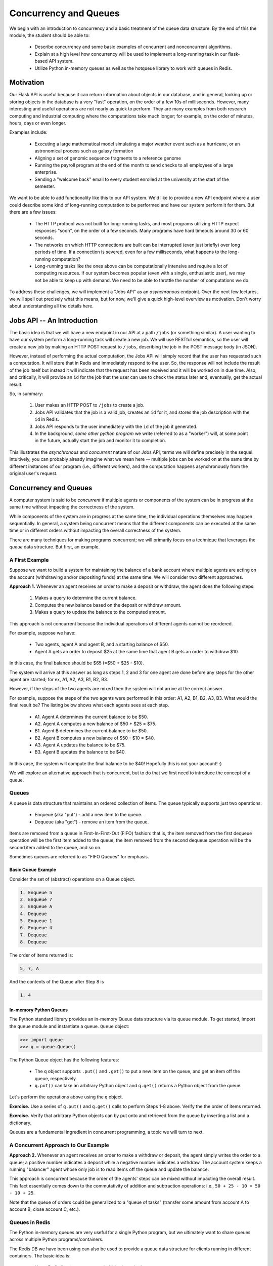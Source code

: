 Concurrency and Queues
======================

We begin with an introduction to concurrency and a basic treatment of the queue data structure.
By the end of this the module, the student should be able to:

  * Describe concurrency and some basic examples of concurrent and nonconcurrent algorithms.
  * Explain at a high level how concurrency will be used to implement a long-running task in our 
    flask-based API system.
  * Utilize Python in-memory queues as well as the hotqueue library to work with queues in Redis.


Motivation
----------

Our Flask API is useful because it can return information about objects in our database, and in general, looking up
or storing objects in the database is a very "fast" operation, on the order of a few 10s of milliseconds. However,
many interesting and useful operations are not nearly as quick to perform. They are many examples from both research
computing and industrial computing where the computations take much longer; for example, on the order of minutes, hours,
days or even longer.

Examples include:

  * Executing a large mathematical model simulating a major weather event such as a hurricane, 
    or an astronomical process such as galaxy formation
  * Aligning a set of genomic sequence fragments to a reference genome
  * Running the payroll program at the end of the month to send checks to all employees of a large enterprise.
  * Sending a "welcome back" email to every student enrolled at the university at the start of the semester.

We want to be able to add functionality like this to our API system. We'd like to provide a new API endpoint where a user
could describe some kind of long-running computation to be performed and have our system perform it for them. But there
are a few issues:

  * The HTTP protocol was not built for long-running tasks, and most programs utilizing HTTP expect responses "soon", on
    the order of a few seconds. Many programs have hard timeouts around 30 or 60 seconds.
  * The networks on which HTTP connections are built can be interrupted (even just briefly) over long periods of time. If
    a connection is severed, even for a few milliseconds, what happens to the long-running computation?
  * Long-running tasks like the ones above can be computationally intensive and require a lot of computing resources. If our
    system becomes popular (even with a single, enthusiastic user), we may not be able to keep up with demand. We need
    to be able to throttle the number of computations we do.

To address these challenges, we will implement a "Jobs API" as an *asynchronous* endpoint. Over the next few lectures,
we will spell out precisely what this means, but for now, we'll give a quick high-level overview as motivation. Don't
worry about understanding all the details here.


Jobs API -- An Introduction
---------------------------

The basic idea is that we will have a new endpoint in our API at a path ``/jobs`` (or something similar). A user wanting
to have our system perform a long-running task will create a new job. We will use RESTful semantics, so the user will
create a new job by making an HTTP POST request to ``/jobs``, describing the job in the POST message body (in JSON).

However, instead of performing the actual computation, the Jobs API will simply record that the user has requested
such a computation. It will store that in Redis and immediately respond to the user. So, the response will not include
the result of the job itself but instead it will indicate that the request has been received and it will be worked on
in due time. Also, and critically, it will provide an ``id`` for the job that the user can use to check the status later
and, eventually, get the actual result.

So, in summary:

  1. User makes an HTTP POST to ``/jobs`` to create a job.
  2. Jobs API validates that the job is a valid job, creates an ``id`` for it, and stores the job description with the
     ``id`` in Redis.
  3. Jobs API responds to the user immediately with the ``id`` of the job it generated.
  4. In the background, *some other python program* we write (referred to as a "worker") will, at some point in the
     future, actually start the job and monitor it to completion.

This illustrates the *asynchronous* and *concurrent* nature of our Jobs API, terms we will define precisely in the
sequel. Intuitively, you can probably already imagine what we mean here -- multiple jobs can be worked on at the same
time by different instances of our program (i.e., different workers), and the computation happens asynchronously from
the original user's request.



Concurrency and Queues
----------------------

A computer system is said to be *concurrent* if multiple agents or components of the system can be in progress at the
same time without impacting the correctness of the system.

While components of the system are in progress at the same time, the individual operations themselves may happen
sequentially. In general, a system being concurrent means that the different components can be executed at the same time
or in different orders without impacting the overall correctness of the system.

There are many techniques for making programs concurrent; we will primarily focus on a technique that leverages the
*queue* data structure. But first, an example.


A First Example
***************

Suppose we want to build a system for maintaining the balance of a bank account where multiple agents are acting on the account
(withdrawing and/or depositing funds) at the same time. We will consider two different approaches.

**Approach 1.** Whenever an agent receives an order to make a deposit or withdraw, the agent does the following steps:

  1. Makes a query to determine the current balance.
  2. Computes the new balance based on the deposit or withdraw amount.
  3. Makes a query to update the balance to the computed amount.

This approach is not concurrent because the individual operations of different agents cannot be reordered.

For example, suppose we have:

  * Two agents, agent A and agent B, and a starting balance of $50.
  * Agent A gets an order to deposit $25 at the same time that agent B gets an order to withdraw $10.


In this case, the final balance should be $65 (=$50 + $25 - $10).

The system will arrive at this answer as long as steps 1, 2 and 3 for one agent are done before any steps for
the other agent are started; for ex, A1, A2, A3, B1, B2, B3.

However, if the steps of the two agents are mixed then the system will
not arrive at the correct answer.

For example, suppose the steps of the two agents were performed in this order: A1, A2, B1, B2, A3, B3.
What would the final result be? The listing below shows what each agents sees at each step.

  * A1. Agent A determines the current balance to be $50.
  * A2. Agent A computes a new balance of $50 + $25 = $75.
  * B1. Agent B determines the current balance to be $50.
  * B2. Agent B computes a new balance of $50 - $10 = $40.
  * A3. Agent A updates the balance to be $75.
  * B3. Agent B updates the balance to be $40.

In this case, the system will compute the final balance to be $40! Hopefully this is not your account! :)


We will explore an alternative approach that is concurrent, but to do that we first need to introduce the concept of
a queue.


Queues
******

A queue is data structure that maintains an ordered collection of items. The queue typically supports just two
operations:

  * Enqueue (aka "put") - add a new item to the queue.
  * Dequeue (aka "get") - remove an item from the queue.

Items are removed from a queue in First-In-First-Out (FIFO) fashion: that is, the item removed from the first dequeue
operation will be the first item added to the queue, the item removed from the second dequeue operation will be the
second item added to the queue, and so on.

Sometimes queues are referred to as "FIFO Queues" for emphasis.


Basic Queue Example
^^^^^^^^^^^^^^^^^^^
Consider the set of (abstract) operations on a Queue object.

.. code-block:: bash

  1. Enqueue 5
  2. Enqueue 7
  3. Enqueue A
  4. Dequeue
  5. Enqueue 1
  6. Enqueue 4
  7. Dequeue
  8. Dequeue

The order of items returned is:

.. code-block:: bash

  5, 7, A

And the contents of the Queue after Step 8 is

.. code-block:: bash

  1, 4


In-memory Python Queues
^^^^^^^^^^^^^^^^^^^^^^^

The Python standard library provides an in-memory Queue data structure via its ``queue`` module. To get started, import the
``queue`` module and instantiate a ``queue.Queue`` object:


.. code-block:: python

  >>> import queue
  >>> q = queue.Queue()

The Python Queue object has the following features:

  * The ``q`` object supports ``.put()`` and ``.get()`` to put a new item on the queue, and get an item off
    the queue, respectively
  * ``q.put()`` can take an arbitrary Python object and ``q.get()`` returns a Python object from the queue.


Let's perform the operations above using the ``q`` object.


**Exercise.** Use a series of ``q.put()`` and ``q.get()`` calls to perform Steps 1-8 above. Verify the the order of items returned.

**Exercise.** Verify that arbitrary Python objects can by put onto and retrieved from the queue by inserting a list and a
dictionary.

Queues are a fundamental ingredient in concurrent programming, a topic we will turn to next.


A Concurrent Approach to Our Example
************************************

**Approach 2.** Whenever an agent receives an order to make a withdraw or deposit, the agent simply writes the
order to a queue; a positive number indicates a deposit while a negative number indicates a withdraw. The account
system keeps a running "balancer" agent whose only job is to read items off the queue and update the balance.

This approach is concurrent because the order of the agents' steps can be mixed without impacting the overall result.
This fact essentially comes down to the commutativity of addition and subtraction operations: i.e., ``50 + 25 - 10 = 50 - 10 + 25``.

Note that the queue of orders could be generalized to a "queue of tasks" (transfer some amount from account A to account B,
close account C, etc.).


Queues in Redis
***************

The Python in-memory queues are very useful for a single Python program, but we ultimately want to share queues across
multiple Python programs/containers.

The Redis DB we have been using can also be used to provide a queue data structure for clients running in different
containers. The basic idea is:

  * Use a Redis list data structure to hold the items in the queue.
  * Use the Redis list operations ``rpush``, ``lpop``, ``llen``, etc. to create a queue data structure.

For example:

  * ``rpush`` will add an element to the end of the list.
  * ``lpop`` will return an element from the front of the list, and return nothing if the list is empty.
  * ``llen`` will return the number of elements in the list.


Fortunately, we don't have to implement the queue ourselves, but know that if we needed to we could without too much effort.


Using the hotqueue library
**************************

We will leverage a small, open source Python library called ``hotqueue`` which has already implemented the a Queue
data structure in Redis using the approach outlined above. Besides not having to write it ourselves, the use of ``hotqueue``
will afford us a few additional features which we will look at later.

Here are the basics of the ``hotqueue`` library:

  * Hotqueue is not part of the Python standard library; you can install it with ``pip install hotqueue``
  * Creating a new queue data structure or connecting to an existing queue data structure is accomplished by creating
    a ``HotQueue`` object.
  * Constructing a ``HotQueue`` object takes very similar parameters to that of the ``StrictRedis`` but also takes a
    ``name`` attribute. The ``HotQueue`` object ultimately provides a connection to the Redis server.
  * Once constructed, a ``HotQueue`` object has ``.put()`` and ``.get()`` methods that act just like the corresponding
    methods of an in-memory Python queue.


A Hotqueue Example
^^^^^^^^^^^^^^^^^^

We will work this example out on the k8s cluster. You will need a Redis pod running on the cluster and you will also
need the python debug pod you created last lecture.

If you prefer, you can create a new deployment that uses the ``jstubbs/redis-client`` image with the required libraries
already installed installed using the following code --

.. code-block:: yaml

    ---
    apiVersion: apps/v1
    kind: Deployment
    metadata:
      name: redis-client-debug-deployment
      labels:
        app: redis-client-debug
    spec:
      replicas: 1
      selector:
        matchLabels:
          app: redis-client-debug
      template:
        metadata:
          labels:
            app: redis-client-debug
        spec:
          containers:
            - name: py39
              image: jstubbs/redis-client
              command: ['sleep', '999999999']

With your debug pod running, first, exec into it and install ``redis`` and ``hotqueue``.
You can optionally also install ``ipython`` which is a nicer Python REPL (Read, Evaluate, Print Loop).

.. note::

  The ``jstubbs/redis-client`` image has these libraries already installed.


.. code-block:: bash

  $ kubectl get pods -o wide
    NAME                                    READY   STATUS    RESTARTS   AGE    IP             NODE   NOMINATED NODE   READINESS GATES
    hello                                   1/1     Running   199        8d     10.244.5.214   c04    <none>           <none>
    hello-deployment-55f4459bf-npdrm        1/1     Running   79         3d7h   10.244.5.5     c04    <none>           <none>
    hello-pvc-deployment-6dbbfdc4b4-whjwb   1/1     Running   31         31h    10.244.3.143   c01    <none>           <none>
    helloflask-848c4fb54f-9j4fd             1/1     Running   0          30h    10.244.3.188   c01    <none>           <none>
    helloflask-848c4fb54f-gpqhb             1/1     Running   0          30h    10.244.5.75    c04    <none>           <none>
    jstubbs-test-redis-64cbc6b8cf-f6qrl     1/1     Running   0          3m5s   10.244.3.237   c01    <none>           <none>
    py-debug-deployment-5cc8cdd65f-tr9gq    1/1     Running   0          31h    10.244.3.177   c01    <none>           <none>

  $ kubectl exec -it py-debug-deployment-5cc8cdd65f-tr9gq -- /bin/bash

  $ pip install redis hotqueue ipython

Start the python (or ipython) shell and create the ``hotQueue.Queue`` object. You can use the Redis IP directly, or use
the Redis service IP if you creates one.

.. code-block:: python

    >>> from hotqueue import HotQueue
    >>> q = HotQueue("queue", host="<Redis_IP>", port=6379, db=1)

Note how similar the ``HotQueue()`` instantiation is to the ``StrictRedis`` instantiation. In the example above we named
the queue ``queue`` (not too creative), but it could have been anything.

.. note::

  In the definition above, we have set ``db=1`` to ensure we don't interfering with the main data of your Flask app.

Now we can add elements to the queue using the `.put()`; just like with in-memory Python queues, we can put any Python
object into the queue:

.. code-block:: python

  >>> q.put(1)
  >>> q.put('abc')
  >>> q.put(['1', 2, {'key': 'value'}, '4'])

We can check the number of items in queue at any time using the `len` built in:

.. code-block:: python

  >>> len(q)
  3

And we can remove an item with the `.get()` method; remember - the queue follows a FIFO principle:

.. code-block:: python

  >>> q.get()
  1
  >>> len(q)
  2
  >>> q.get()
  'abc'
  >>> len(q)
  1


Under the hood, the ``hotqueue.Queue`` is just a Redis object, which we can verify using a redis client:

.. code-block:: python

    >>> import redis
    >>> rd = redis.StrictRedis(host="<Redis IP>", port=6379, db=1)
    >>> rd.keys()
    [b'hotqueue:queue']

Note that the queue is just a single key in the Redis server ``(db=1)``.

And just like with other Redis data structures, we can connect to our queue from additional Python clients and see
the same data.


**Exercise.** In a second SSH shell, scale your Python debug deployment to 2 replicas, install redis, hotqueue, and
ipython in the new replica, start iPython and connect to the same queue. Prove that you can use get and put to
"communicate" between your two Python programs.

